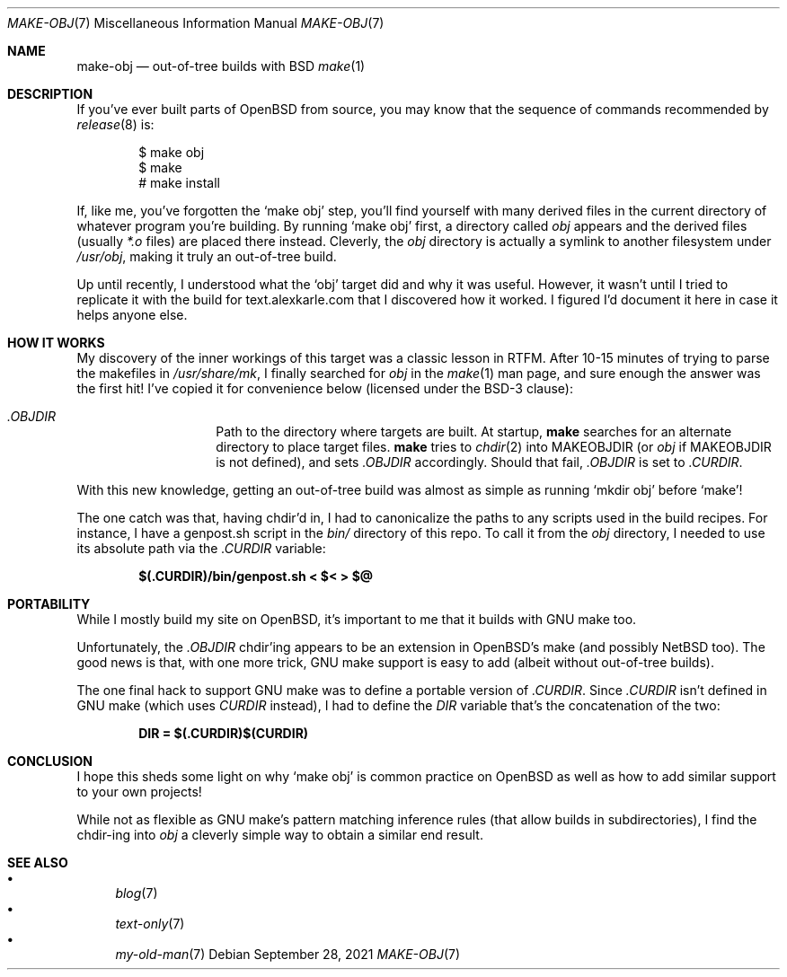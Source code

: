 .Dd September 28, 2021
.Dt MAKE-OBJ 7
.Os
.Sh NAME
.Nm make-obj
.Nd out-of-tree builds with BSD
.Xr make 1
.Sh DESCRIPTION
If you've ever built parts of OpenBSD from source,
you may know that the sequence of commands recommended by
.Xr release 8
is:
.Pp
.Bd -literal -offset indent
$ make obj
$ make
# make install
.Ed
.Pp
If, like me, you've forgotten the
.Ql make obj
step,
you'll find yourself with many derived files in the
current directory of whatever program you're building.
By running
.Ql make obj
first,
a directory called
.Pa obj
appears and the derived files
(usually
.Pa *.o
files) are placed there instead.
Cleverly, the
.Pa obj
directory is actually a symlink to
another filesystem under
.Pa /usr/obj ,
making it truly an out-of-tree build.
.Pp
Up until recently,
I understood what the
.Ql obj
target did and why it was useful.
However, it wasn't until I tried to replicate it with the
build for text.alexkarle.com
that I discovered how it worked.
I figured I'd document it here in case it helps anyone else.
.Sh HOW IT WORKS
My discovery of the inner workings of this target was a classic
lesson in RTFM.
After 10-15 minutes of trying to parse the makefiles in
.Pa /usr/share/mk ,
I finally searched for
.Pa obj
in the
.Xr make 1
man page,
and sure enough the answer was the first hit!
I've copied it for convenience below
(licensed under the BSD-3 clause):
.Pp
.Bl -tag -offset indent
.It Va .OBJDIR
Path to the directory where targets are built.
At startup,
.Ic make
searches for an alternate directory to place target files.
.Ic make
tries to
.Xr chdir 2 into
.Ev MAKEOBJDIR
(or
.Pa obj
if
.Ev MAKEOBJDIR
is not defined),
and sets
.Va .OBJDIR
accordingly.
Should that fail,
.Va .OBJDIR
is set to
.Va .CURDIR .
.El
.Pp
With this new knowledge,
getting an out-of-tree build was almost as simple as running
.Ql mkdir obj
before
.Ql make !
.Pp
The one catch was that,
having chdir'd in,
I had to canonicalize the paths to any scripts used in the build recipes.
For instance,
I have a genpost.sh script in the
.Pa bin/
directory of this repo.
To call it from the
.Pa obj
directory,
I needed to use its absolute path via the
.Va .CURDIR
variable:
.Pp
.Dl $(.CURDIR)/bin/genpost.sh < $< > $@
.Sh PORTABILITY
While I mostly build my site on OpenBSD,
it's important to me that it builds with GNU make too.
.Pp
Unfortunately,
the
.Va .OBJDIR
chdir'ing appears to be an extension in OpenBSD's
make (and possibly NetBSD too).
The good news is that,
with one more trick,
GNU make support is easy to add
(albeit without out-of-tree builds).
.Pp
The one final hack to support GNU make was to define
a portable version of
.Va .CURDIR .
Since
.Va .CURDIR
isn't defined in GNU make (which uses
.Va CURDIR
instead),
I had to define the
.Va DIR
variable that's the concatenation of the two:
.Pp
.Dl DIR = $(.CURDIR)$(CURDIR)
.Pp
.Sh CONCLUSION
I hope this sheds some light on why
.Ql make obj
is common practice on OpenBSD as well as
how to add similar support to your own projects!
.Pp
While not as flexible as GNU make's pattern matching
inference rules (that allow builds in subdirectories),
I find the chdir-ing into
.Pa obj
a cleverly simple way
to obtain a similar end result.
.Sh SEE ALSO
.Bl -bullet -compact
.It
.Xr blog 7
.It
.Xr text-only 7
.It
.Xr my-old-man 7
.El
